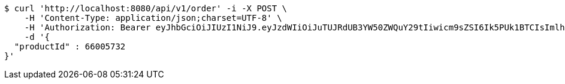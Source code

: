 [source,bash]
----
$ curl 'http://localhost:8080/api/v1/order' -i -X POST \
    -H 'Content-Type: application/json;charset=UTF-8' \
    -H 'Authorization: Bearer eyJhbGciOiJIUzI1NiJ9.eyJzdWIiOiJuTUJRdUB3YW50ZWQuY29tIiwicm9sZSI6Ik5PUk1BTCIsImlhdCI6MTcxNjg4MDk4NiwiZXhwIjoxNzE2ODg0NTg2fQ.SpfvNr_RWpfAlQ7nT0jz_zkv8_OvfuBwRw4MgN4nVGQ' \
    -d '{
  "productId" : 66005732
}'
----